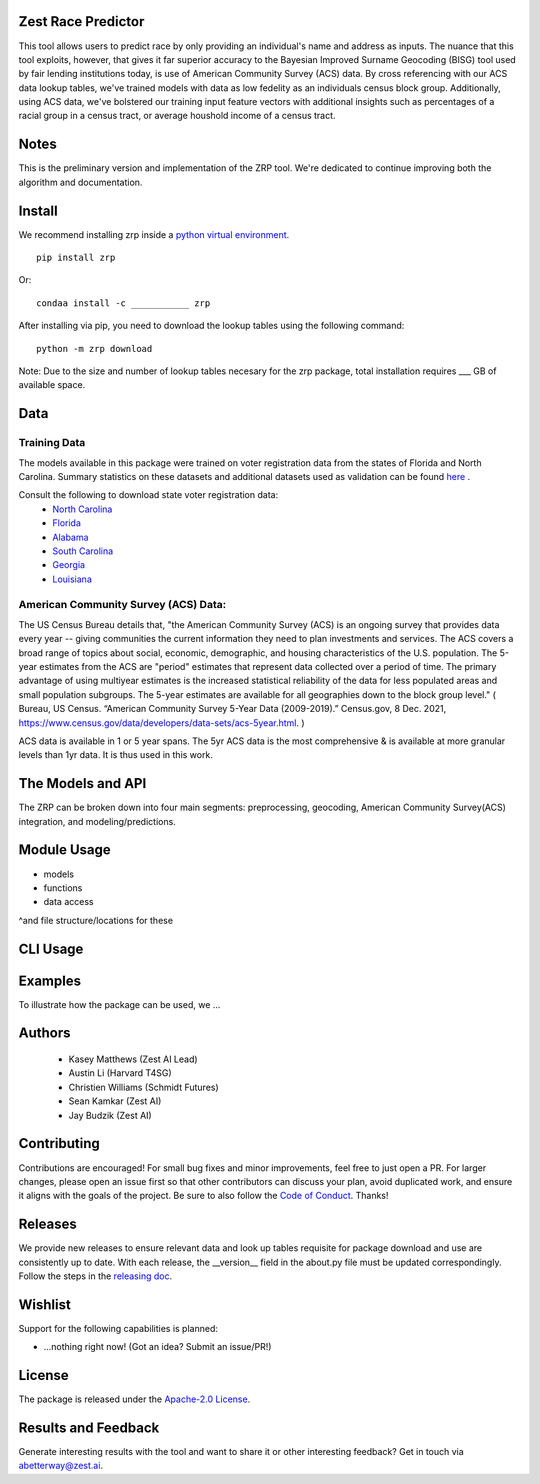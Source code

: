 Zest Race Predictor
____________________

This tool allows users to predict race by only providing an individual's name and address as inputs. The nuance that this tool exploits, however, that gives it far superior accuracy to the Bayesian Improved Surname Geocoding (BISG) tool used by fair lending institutions today, is use of American Community Survey (ACS) data. By cross referencing with our ACS data lookup tables, we've trained models with data as low fedelity as an individuals census block group. Additionally, using ACS data, we've bolstered our training input feature vectors with additional insights such as percentages of a racial group in a census tract, or average houshold income of a census tract. 

Notes
_____

This is the preliminary version and implementation of the ZRP tool. We're dedicated to continue improving both the algorithm and documentation. 


Install
_______

We recommend installing zrp inside a `python virtual environment <https://docs.python.org/3/library/venv.html#creating-virtual-environments>`_.
::

 pip install zrp

Or:
::

 condaa install -c ___________ zrp

After installing via pip, you need to download the lookup tables using the following command:
::

 python -m zrp download

Note: Due to the size and number of lookup tables necesary for the zrp package, total installation requires ___ GB of available space.


Data
_____

Training Data
==============
The models available in this package were trained on voter registration data from the states of Florida and North Carolina. Summary statistics on these datasets and additional datasets used as validation can be found `here <./dataset_statistics.txt>`_ . 

Consult the following to download state voter registration data:
 * `North Carolina <https://www.ncsbe.gov/results-data/voter-registration-data>`_
 * `Florida <https://dataverse.harvard.edu/dataset.xhtml?persistentId=doi:10.7910/DVN/UBIG3F>`_
 * `Alabama <https://www.alabamainteractive.org/sos/voter/voterWelcome.action>`_
 * `South Carolina <https://www.scvotes.gov/sale-voter-registration-lists>`_
 * `Georgia <https://sos.ga.gov/index.php/elections/order_voter_registration_lists_and_files>`_
 * `Louisiana <https://www.sos.la.gov/ElectionsAndVoting/BecomeACandidate/PurchaseVoterLists/Pages/default.aspx>`_

American Community Survey (ACS) Data:
=====================================
 
The US Census Bureau details that, "the American Community Survey (ACS) is an ongoing survey that provides data every year -- giving communities the current information they need to plan investments and services. The ACS covers a broad range of topics about social, economic, demographic, and housing characteristics of the U.S. population. The 5-year estimates from the ACS are "period" estimates that represent data collected over a period of time. The primary advantage of using multiyear estimates is the increased statistical reliability of the data for less populated areas and small population subgroups. The 5-year estimates are available for all geographies down to the block group level." ( Bureau, US Census. “American Community Survey 5-Year Data (2009-2019).” Census.gov, 8 Dec. 2021, https://www.census.gov/data/developers/data-sets/acs-5year.html. )

ACS data is available in 1 or 5 year spans. The 5yr ACS data is the most comprehensive & is available at more granular levels than 1yr data. It is thus used in this work.


The Models and API
__________

The ZRP can be broken down into four main segments: preprocessing, geocoding, American Community Survey(ACS) integration, and modeling/predictions.



Module Usage
___________

* models
* functions
* data access
^and file structure/locations for these


CLI Usage
__________


Examples
_________

To illustrate how the package can be used, we ...


Authors
_______

 * Kasey Matthews (Zest AI Lead)
 * Austin Li (Harvard T4SG)
 * Christien Williams (Schmidt Futures)
 * Sean Kamkar (Zest AI)
 * Jay Budzik (Zest AI)

Contributing
_____________

Contributions are encouraged! For small bug fixes and minor improvements, feel free to just open a PR. For larger changes, please open an issue first so that other contributors can discuss your plan, avoid duplicated work, and ensure it aligns with the goals of the project. Be sure to also follow the `Code of Conduct <./CODE_OF_CONDUCT.md>`_. Thanks!


Releases
________

We provide new releases to ensure relevant data and look up tables requisite for package download and use are consistently up to date. With each release, the __version__ field in the about.py file must be updated correspondingly. Follow the steps in the `releasing doc <./releasing.rst>`_.

Wishlist
__________

Support for the following capabilities is planned:

- ...nothing right now! (Got an idea? Submit an issue/PR!)

License
_________

The package is released under the `Apache-2.0
License <https://opensource.org/licenses/Apache-2.0>`__.

Results and Feedback
_____________________

Generate interesting results with the tool and want to share it or other interesting feedback? Get in touch via abetterway@zest.ai. 

